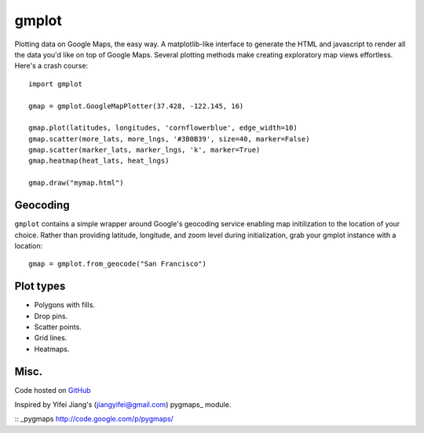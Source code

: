 gmplot
======

Plotting data on Google Maps, the easy way. A matplotlib-like
interface to generate the HTML and javascript to render all the
data you'd like on top of Google Maps. Several plotting methods
make creating exploratory map views effortless. Here's a crash course:

::

    import gmplot

    gmap = gmplot.GoogleMapPlotter(37.428, -122.145, 16)

    gmap.plot(latitudes, longitudes, 'cornflowerblue', edge_width=10)
    gmap.scatter(more_lats, more_lngs, '#3B0B39', size=40, marker=False)
    gmap.scatter(marker_lats, marker_lngs, 'k', marker=True)
    gmap.heatmap(heat_lats, heat_lngs)

    gmap.draw("mymap.html")


Geocoding
---------

``gmplot`` contains a simple wrapper around Google's geocoding service enabling
map initilization to the location of your choice. Rather than providing latitude,
longitude, and zoom level during initialization, grab your gmplot instance with
a location:

::

    gmap = gmplot.from_geocode("San Francisco")

Plot types
----------

* Polygons with fills.
* Drop pins.
* Scatter points.
* Grid lines.
* Heatmaps.

.. image:: http://i.imgur.com/dTNkbZ7.png

Misc.
-----

Code hosted on `GitHub <https://github.com/vgm64/gmplot>`_

Inspired by Yifei Jiang's (jiangyifei@gmail.com) pygmaps_ module.

:: _pygmaps http://code.google.com/p/pygmaps/

